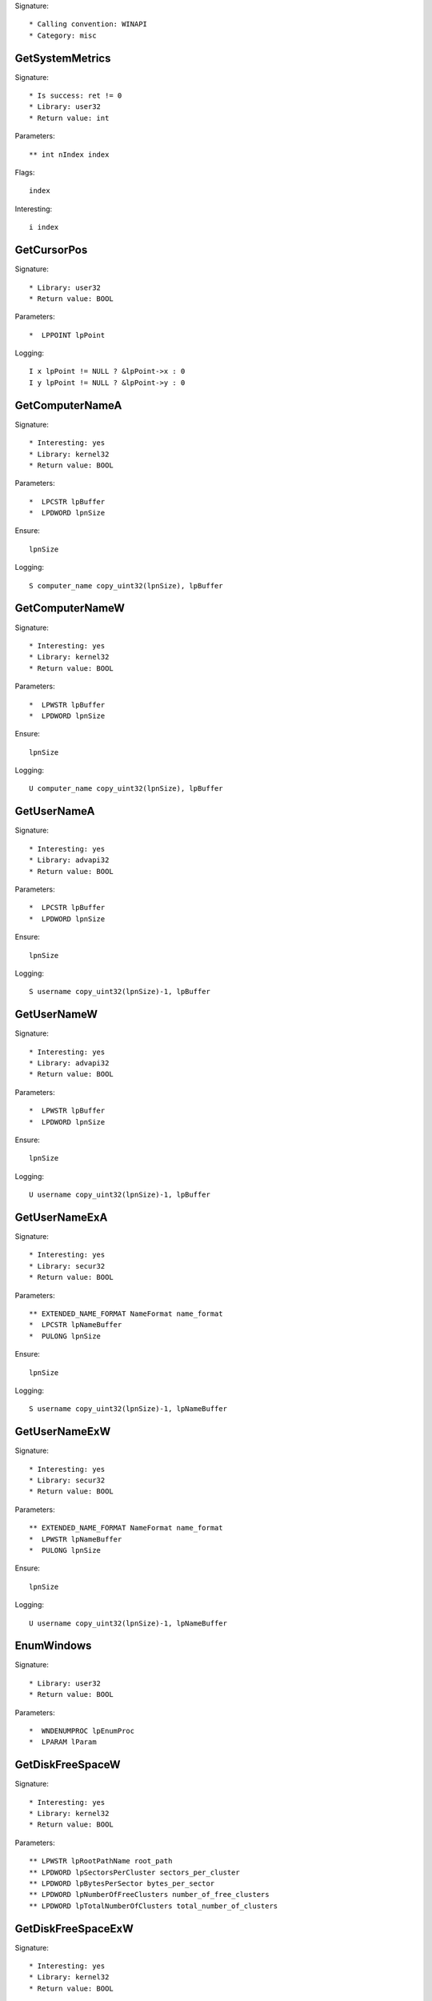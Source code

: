 Signature::

    * Calling convention: WINAPI
    * Category: misc


GetSystemMetrics
================

Signature::

    * Is success: ret != 0
    * Library: user32
    * Return value: int

Parameters::

    ** int nIndex index

Flags::

    index

Interesting::

    i index


GetCursorPos
============

Signature::

    * Library: user32
    * Return value: BOOL

Parameters::

    *  LPPOINT lpPoint

Logging::

    I x lpPoint != NULL ? &lpPoint->x : 0
    I y lpPoint != NULL ? &lpPoint->y : 0


GetComputerNameA
================

Signature::

    * Interesting: yes
    * Library: kernel32
    * Return value: BOOL

Parameters::

    *  LPCSTR lpBuffer
    *  LPDWORD lpnSize

Ensure::

    lpnSize

Logging::

    S computer_name copy_uint32(lpnSize), lpBuffer


GetComputerNameW
================

Signature::

    * Interesting: yes
    * Library: kernel32
    * Return value: BOOL

Parameters::

    *  LPWSTR lpBuffer
    *  LPDWORD lpnSize

Ensure::

    lpnSize

Logging::

    U computer_name copy_uint32(lpnSize), lpBuffer


GetUserNameA
============

Signature::

    * Interesting: yes
    * Library: advapi32
    * Return value: BOOL

Parameters::

    *  LPCSTR lpBuffer
    *  LPDWORD lpnSize

Ensure::

    lpnSize

Logging::

    S username copy_uint32(lpnSize)-1, lpBuffer


GetUserNameW
============

Signature::

    * Interesting: yes
    * Library: advapi32
    * Return value: BOOL

Parameters::

    *  LPWSTR lpBuffer
    *  LPDWORD lpnSize

Ensure::

    lpnSize

Logging::

    U username copy_uint32(lpnSize)-1, lpBuffer


GetUserNameExA
==============

Signature::

    * Interesting: yes
    * Library: secur32
    * Return value: BOOL

Parameters::

    ** EXTENDED_NAME_FORMAT NameFormat name_format
    *  LPCSTR lpNameBuffer
    *  PULONG lpnSize

Ensure::

    lpnSize

Logging::

    S username copy_uint32(lpnSize)-1, lpNameBuffer


GetUserNameExW
==============

Signature::

    * Interesting: yes
    * Library: secur32
    * Return value: BOOL

Parameters::

    ** EXTENDED_NAME_FORMAT NameFormat name_format
    *  LPWSTR lpNameBuffer
    *  PULONG lpnSize

Ensure::

    lpnSize

Logging::

    U username copy_uint32(lpnSize)-1, lpNameBuffer


EnumWindows
===========

Signature::

    * Library: user32
    * Return value: BOOL

Parameters::

    *  WNDENUMPROC lpEnumProc
    *  LPARAM lParam


GetDiskFreeSpaceW
=================

Signature::

    * Interesting: yes
    * Library: kernel32
    * Return value: BOOL

Parameters::

    ** LPWSTR lpRootPathName root_path
    ** LPDWORD lpSectorsPerCluster sectors_per_cluster
    ** LPDWORD lpBytesPerSector bytes_per_sector
    ** LPDWORD lpNumberOfFreeClusters number_of_free_clusters
    ** LPDWORD lpTotalNumberOfClusters total_number_of_clusters


GetDiskFreeSpaceExW
===================

Signature::

    * Interesting: yes
    * Library: kernel32
    * Return value: BOOL

Parameters::

    ** LPWSTR lpDirectoryName root_path
    ** PULARGE_INTEGER lpFreeBytesAvailable free_bytes_available
    ** PULARGE_INTEGER lpTotalNumberOfBytes total_number_of_bytes
    ** PULARGE_INTEGER lpTotalNumberOfFreeBytes total_number_of_free_bytes


WriteConsoleA
=============

Signature::

    * Library: kernel32
    * Return value: BOOL

Parameters::

    ** HANDLE hConsoleOutput console_handle
    *  const VOID *lpBuffer
    *  DWORD nNumberOfCharsToWrite
    *  LPDWORD lpNumberOfCharsWritten
    *  LPVOID lpReseverd

Ensure::

    lpNumberOfCharsWritten

Logging::

    S buffer copy_uint32(lpNumberOfCharsWritten), lpBuffer


WriteConsoleW
=============

Signature::

    * Library: kernel32
    * Return value: BOOL

Parameters::

    ** HANDLE hConsoleOutput console_handle
    *  const VOID *lpBuffer
    *  DWORD nNumberOfCharsToWrite
    *  LPDWORD lpNumberOfCharsWritten
    *  LPVOID lpReseverd

Ensure::

    lpNumberOfCharsWritten

Logging::

    U buffer copy_uint32(lpNumberOfCharsWritten), lpBuffer


SHGetSpecialFolderLocation
==========================

Signature::

    * Library: shell32
    * Return value: HRESULT

Parameters::

    ** HWND hwndOwner window_handle
    ** int nFolder folder_index
    *  void *ppidl


SHGetFolderPathW
================

Signature::

    * Library: shell32
    * Return value: HRESULT

Parameters::

    ** HWND hwndOwner owner_handle
    ** int nFolder folder
    ** HANDLE hToken token_handle
    ** DWORD dwFlags flags
    *  LPWSTR pszPath

Flags::

    folder

Middle::

    wchar_t *dirpath = get_unicode_buffer();
    path_get_full_pathW(pszPath, dirpath);

Logging::

    u dirpath dirpath
    u dirpath_r pszPath

Post::

    free_unicode_buffer(dirpath);


LookupAccountSidW
=================

Signature::

    * Library: advapi32
    * Return value: BOOL

Parameters::

    ** LPCWSTR lpSystemName system_name
    *  PSID lpSid
    ** LPWSTR lpName account_name
    *  LPDWORD cchName
    ** LPWSTR lpReferencedDomainName domain_name
    *  LPDWORD cchReferencedDomainName
    *  PSID_NAME_USE peUse


ReadCabinetState
================

Signature::

    * Library: shell32
    * Return value: BOOL

Parameters::

    *  CABINETSTATE *pcs
    *  int cLength


UuidCreate
==========

Signature::

    * Is success: 1
    * Library: rpcrt4
    * Return value: RPC_STATUS

Parameters::

    *  UUID *Uuid

Middle::

    char uuid[128];
    clsid_to_string(Uuid, uuid);

Logging::

    s uuid uuid


GetTimeZoneInformation
======================

Signature::

    * Is success: ret != TIME_ZONE_ID_INVALID
    * Library: kernel32
    * Return value: DWORD

Parameters::

    *  LPTIME_ZONE_INFORMATION lpTimeZoneInformation


GetFileVersionInfoSizeW
=======================

Signature::

    * Is success: ret != 0
    * Library: version
    * Return value: DWORD

Parameters::

    ** LPCWSTR lptstrFilename filepath
    *  LPDWORD lpdwHandle


GetFileVersionInfoSizeExW
=========================

Signature::

    * Is success: ret != 0
    * Library: version
    * Prune: resolve
    * Return value: DWORD

Parameters::

    ** DWORD dwFlags flags
    ** LPCWSTR lptstrFilename filepath
    *  LPDWORD lpdwHandle


GetFileVersionInfoW
===================

Signature::

    * Library: version
    * Return value: BOOL

Parameters::

    ** LPCWSTR lptstrFilename filepath
    *  DWORD dwHandle
    *  DWORD dwLen
    *  LPVOID lpData

Logging::

    b buffer dwLen, lpData


GetFileVersionInfoExW
=====================

Signature::

    * Library: version
    * Prune: resolve
    * Return value: BOOL

Parameters::

    ** DWORD dwFlags flags
    ** LPCWSTR lptstrFilename filepath
    *  DWORD dwHandle
    *  DWORD dwLen
    *  LPVOID lpData

Logging::

    b buffer dwLen, lpData


NotifyBootConfigStatus
======================

Signature::

    * Library: advapi32
    * Return value: BOOL

Parameters::

    ** BOOL BootAcceptable boot_acceptable


TaskDialog
==========

Signature::

    * Library: comctl32
    * Prune: resolve
    * Return value: HRESULT

Parameters::

    ** HWND hWndParent parent_window_handle
    ** HINSTANCE hInstance instance_handle
    *  PCWSTR pszWindowTitle
    *  PCWSTR pszMainInstruction
    *  PCWSTR pszContent
    ** TASKDIALOG_COMMON_BUTTON_FLAGS dwCommonButtons buttons
    *  PCWSTR pszIcon
    ** int *pnButton button

Pre::

    wchar_t title_buf[10], description_buf[10], content_buf[10], icon_buf[10];
    wchar_t *title, *description, *content, *icon;

    int_or_strW(&title, pszWindowTitle, title_buf);
    int_or_strW(&description, pszMainInstruction, description_buf);
    int_or_strW(&content, pszContent, content_buf);
    int_or_strW(&icon, pszIcon, icon_buf);

Logging::

    u title title
    u description description
    u content content
    u icon icon


CreateActCtxW
=============

Signature::

    * Library: kernel32
    * Return value: HANDLE

Parameters::

    *  PACTCTX pActCtx

Logging::

    u resource_name pActCtx != NULL ? copy_ptr(&pActCtx->lpResourceName) : NULL
    u application_name pActCtx != NULL ? copy_ptr(&pActCtx->lpApplicationName) : NULL
    p module_handle pActCtx != NULL ? copy_ptr(&pActCtx->hModule) : NULL


RegisterHotKey
==============

Signature::

    * Library: user32
    * Return value: BOOL

Parameters::

    ** HWND hWnd window_handle
    ** int id id
    ** UINT fsModifiers modifiers
    ** UINT vk vk

Flags::

    modifiers


SetStdHandle
============

Signature::

    * Library: kernel32
    * Return value: BOOL

Parameters::

    ** DWORD nStdHandle std_handle
    ** HANDLE hHandle file_handle

Middle::

    set_std_handle(nStdHandle, hHandle);

Flags::

    std_handle
